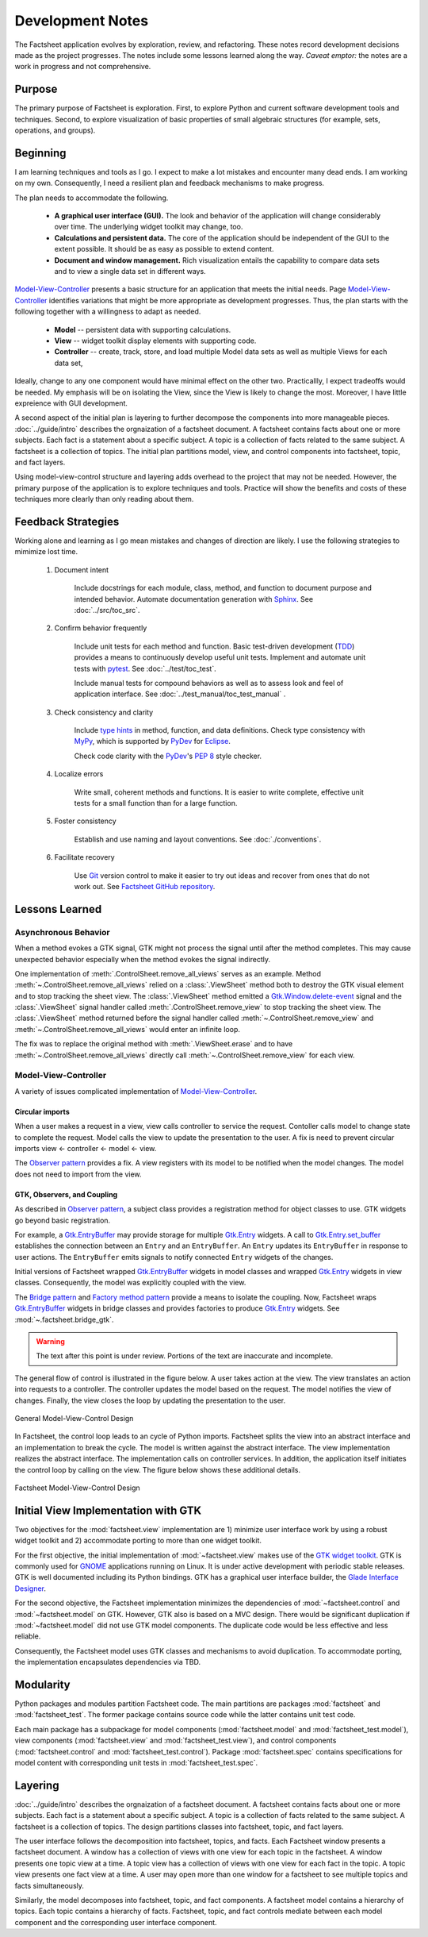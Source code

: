 Development Notes
=================

The Factsheet application evolves by exploration, review, and
refactoring.  These notes record development decisions made as the
project progresses.  The notes include some lessons learned along the
way.  *Caveat emptor:* the notes are a work in progress and not
comprehensive.

Purpose
-------
The primary purpose of Factsheet is exploration.  First, to explore
Python and current software development tools and techniques.  Second,
to explore visualization of basic properties of small algebraic
structures (for example, sets, operations, and groups).

Beginning
---------
I am learning techniques and tools as I go.  I expect to make a lot
mistakes and encounter many dead ends.  I am working on my own.
Consequently, I need a resilient plan and feedback mechanisms to make
progress.

The plan needs to accommodate the following.

  * **A graphical user interface (GUI).**  The look and behavior of the
    application will change considerably over time.  The underlying
    widget toolkit may change, too.
  * **Calculations and persistent data.**  The core of the application
    should be independent of the GUI to the extent possible.  It should
    be as easy as possible to extend content.
  * **Document and window management.**  Rich visualization entails the
    capability to compare data sets and to view a single data set in
    different ways.

.. _`Model-View-Controller`:
     https://en.wikipedia.org/wiki/Model%E2%80%93view%E2%80%93controller

`Model-View-Controller`_
presents a basic structure for an application that meets the initial
needs.  Page `Model-View-Controller`_ identifies variations that might
be more appropriate as development progresses.  Thus, the plan starts
with the following together with a willingness to adapt as needed.

  * **Model** -- persistent data with supporting calculations.
  * **View** -- widget toolkit display elements with supporting code.
  * **Controller** -- create, track, store, and load multiple Model
    data sets as well as multiple Views for each data set, 

Ideally, change to any one component would have minimal effect on the
other two.  Practicallly, I expect tradeoffs would be needed.  My
emphasis will be on isolating the View, since the View is likely to
change the most.  Moreover, I have little expreience with GUI
development.

A second aspect of the initial plan is layering to further decompose the
components into more manageable pieces.  :doc:`../guide/intro` describes
the orgnaization of a factsheet document.  A factsheet contains facts
about one or more subjects.  Each fact is a statement about a specific
subject.  A topic is a collection of facts related to the same subject.
A factsheet is a collection of topics.  The initial plan partitions
model, view, and control components into factsheet, topic, and fact
layers.

Using model-view-control structure and layering adds overhead to the
project that may not be needed.  However, the primary purpose of the
application is to explore techniques and tools.  Practice will show the
benefits and costs of these techniques more clearly than only reading
about them.

Feedback Strategies
-------------------
Working alone and learning as I go mean mistakes and changes of
direction are likely.  I use the following strategies to mimimize lost
time.

.. _sphinx: https://www.sphinx-doc.org/en/master/

    1. Document intent
    
        Include docstrings for each module, class, method, and function
        to document purpose and intended behavior.  Automate
        documentation generation with `Sphinx <sphinx_>`_.  See
        :doc:`../src/toc_src`.

    #. Confirm behavior frequently
    
        Include unit tests for each method and function.  Basic
        test-driven development (TDD_) provides a means to continuously
        develop useful unit tests.  Implement and automate unit tests
        with pytest_.  See :doc:`../test/toc_test`.   

        .. _pytest: https://docs.pytest.org/en/latest/

        Include manual tests for compound behaviors as well as to assess
        look and feel of application interface.  See
        :doc:`../test_manual/toc_test_manual` .

        .. _TDD: https://en.wikipedia.org/wiki/Test-driven_development

    #. Check consistency and clarity
    
        Include `type hints <PEP_484_>`_ in method, function, and data
        definitions.  Check type consistency with MyPy_, which is
        supported by PyDev_ for Eclipse_.

        Check code clarity with the PyDev_'s `PEP 8 <PEP_8_>`_ style
        checker.
        
        .. _Eclipse: https://www.eclipse.org/ide/

        .. _PyDev: https://www.pydev.org/index.html

        .. _MyPy: https://mypy.readthedocs.io/en/stable/

        .. _PEP_8: https://www.python.org/dev/peps/pep-0008/

        .. _PEP_484: https://www.python.org/dev/peps/pep-0484/

    #. Localize errors
    
        Write small, coherent methods and functions.  It is easier to
        write complete, effective unit tests for a small function than
        for a large function.

    #. Foster consistency
    
        Establish and use naming and layout conventions. See
        :doc:`./conventions`.

    #. Facilitate recovery

        Use Git_ version control to make it easier to try out ideas and
        recover from ones that do not work out.  See `Factsheet GitHub
        repository <https://github.com/gary9204/Factsheet>`_.

        .. _Git: https://git-scm.com/

Lessons Learned
---------------

Asynchronous Behavior
^^^^^^^^^^^^^^^^^^^^^
When a method evokes a GTK signal, GTK might not process the signal until
after the method completes.  This may cause unexpected behavior
especially when the method evokes the signal indirectly.

One implementation of :meth:`.ControlSheet.remove_all_views` serves as
an example.  Method :meth:`~.ControlSheet.remove_all_views` relied on a
:class:`.ViewSheet` method both to destroy the GTK visual element and to
stop tracking the sheet view.  The :class:`.ViewSheet` method emitted a
Gtk.Window.delete-event_ signal and the :class:`.ViewSheet` signal
handler called :meth:`.ControlSheet.remove_view` to stop tracking the
sheet view.  The :class:`.ViewSheet` method returned before the signal
handler called :meth:`~.ControlSheet.remove_view` and
:meth:`~.ControlSheet.remove_all_views` would enter an infinite loop.

The fix was to replace the original method with :meth:`.ViewSheet.erase`
and to have :meth:`~.ControlSheet.remove_all_views` directly call
:meth:`~.ControlSheet.remove_view` for each view.

.. _Gtk.Window.delete-event: https://lazka.github.io/pgi-docs/#Gtk-3.0/classes/
    Widget.html#Gtk.Widget.signals.delete_event

Model-View-Controller
^^^^^^^^^^^^^^^^^^^^^
A variety of issues complicated implementation of `Model-View-Controller`_.

Circular imports
""""""""""""""""
When a user makes a request in a view, view calls controller to
service the request.   Contoller calls model to change state to complete
the request.  Model calls the view to update the presentation to the
user.  A fix is need to prevent circular imports view <- controller <-
model <- view.

.. _`Observer pattern`: https://en.wikipedia.org/wiki/Observer_pattern

The `Observer pattern`_ provides a fix.  A view registers with its model
to be notified when the model changes.  The model does not need to
import from the view.

GTK, Observers, and Coupling
""""""""""""""""""""""""""""
As described in `Observer pattern`_, a subject class provides a
registration method for object classes to use. GTK widgets go beyond
basic registration.

For example, a `Gtk.EntryBuffer`_ may provide storage for multiple
`Gtk.Entry`_ widgets.  A call to `Gtk.Entry.set_buffer`_ establishes the
connection between an ``Entry`` and an ``EntryBuffer``.  An ``Entry``
updates its ``EntryBuffer`` in response to user actions.  The
``EntryBuffer`` emits signals to notify connected ``Entry`` widgets of
the changes.

Initial versions of Factsheet wrapped `Gtk.EntryBuffer`_ widgets in
model classes and wrapped `Gtk.Entry`_ widgets in view classes.
Consequently, the model was explicitly coupled with the view.

The `Bridge pattern`_ and `Factory method pattern`_ provide a means to
isolate the coupling.  Now, Factsheet wraps `Gtk.EntryBuffer`_ widgets
in bridge classes and provides factories to produce `Gtk.Entry`_
widgets.  See :mod:`~.factsheet.bridge_gtk`.

.. _`Bridge pattern`: https://en.wikipedia.org/wiki/Bridge_pattern

.. _`Gtk.Entry`: https://lazka.github.io/pgi-docs/
        #Gtk-3.0/classes/Entry.html

.. _`Gtk.Entry.set_buffer`: https://lazka.github.io/pgi-docs/#Gtk-3.0
        /classes/Entry.html#Gtk.Entry.set_buffer

.. _`Gtk.EntryBuffer`: https://lazka.github.io/pgi-docs/
        #Gtk-3.0/classes/EntryBuffer.html

.. _`Factory method pattern`: https://en.wikipedia.org/wiki
        /Factory_method_pattern

.. warning:: The text after this point is under review. Portions of
    the text are inaccurate and incomplete.



The general flow of control is illustrated in the figure below.  A user
takes action at the view.  The view translates an action into requests to
a controller.  The controller updates the model based on the request.
The model notifies the view of changes.  Finally, the view closes the
loop by updating the presentation to the user.

.. figure:: ../images/mvc.png
   :align: center
   :alt: Relation between model, view, and control components of design.
   
   General Model-View-Control Design

In Factsheet, the control loop leads to an cycle of Python imports.
Factsheet splits the view into an abstract interface and an
implementation to break the cycle.  The model is written against the
abstract interface.  The view implementation realizes the abstract
interface.  The implementation calls on controller services.  In
addition, the application itself initiates the control loop by calling
on the view.  The figure below shows these additional details.

.. figure:: ../images/mvc-factsheet.png
   :align: center
   :alt: Model, view, and control components for Factsheet.

   Factsheet Model-View-Control Design

Initial View Implementation with GTK
------------------------------------
Two objectives for the :mod:`factsheet.view` implementation are 1)
minimize user interface work by using a robust widget toolkit and 2)
accommodate porting to more than one widget toolkit. 

For the first objective, the initial implementation of
:mod:`~factsheet.view` makes use of the `GTK widget toolkit
<Wikipedia_GTK_>`_.  GTK is commonly used for `GNOME
<Wikipedia_GNOME_>`_ applications running on Linux.  It is under active
development with periodic stable releases.  GTK is well documented
including its Python bindings.  GTK has a graphical user interface
builder, the `Glade Interface Designer <Wikipedia_Glade_>`_.

For the second objective, the Factsheet implementation minimizes the
dependencies of :mod:`~factsheet.control` and :mod:`~factsheet.model` on
GTK.  However, GTK also is based on a MVC design.  There would be
significant duplication if :mod:`~factsheet.model` did not use GTK model
components.  The duplicate code would be less effective and less
reliable.

Consequently, the Factsheet model uses GTK classes and mechanisms to
avoid duplication.  To accommodate porting, the implementation
encapsulates dependencies via TBD.

.. _Wikipedia_Glade:
   https://en.wikipedia.org/wiki/Glade_Interface_Designer

.. _Wikipedia_GNOME:
   https://en.wikipedia.org/wiki/GNOME

.. _Wikipedia_GTK:
   https://en.wikipedia.org/wiki/GTK

.. _Wikipedia_MVC:
   https://en.wikipedia.org/wiki/Model%E2%80%93view%E2%80%93controller

Modularity
----------

Python packages and modules partition Factsheet code.  The main
partitions are packages :mod:`factsheet` and :mod:`factsheet_test`.  The
former package contains source code while the latter contains unit test
code.

Each main package has a subpackage for model components
(:mod:`factsheet.model` and :mod:`factsheet_test.model`), view
components (:mod:`factsheet.view` and :mod:`factsheet_test.view`), and
control components (:mod:`factsheet.control` and
:mod:`factsheet_test.control`).  Package :mod:`factsheet.spec` contains
specifications for model content with corresponding unit tests in
:mod:`factsheet_test.spec`.


Layering
--------

:doc:`../guide/intro` describes the orgnaization of a factsheet
document.  A factsheet contains facts about one or more subjects.  Each
fact is a statement about a specific subject.  A topic is a collection
of facts related to the same subject.  A factsheet is a collection of
topics.  The design partitions classes into factsheet, topic, and fact
layers.

The user interface follows the decomposition into factsheet, topics, and
facts.  Each Factsheet window presents a factsheet document.  A window
has a collection of views with one view for each topic in the factsheet.
A window presents one topic view at a time.  A topic view has a
collection of views with one view for each fact in the topic.  A topic
view presents one fact view at a time.  A user may open more than one
window for a factsheet to see multiple topics and facts simultaneously.

Similarly, the model decomposes into factsheet, topic, and fact
components.  A factsheet model contains a hierarchy of topics.  Each
topic contains a hierarchy of facts.   Factsheet, topic, and fact
controls mediate between each model component and the corresponding user
interface component.

